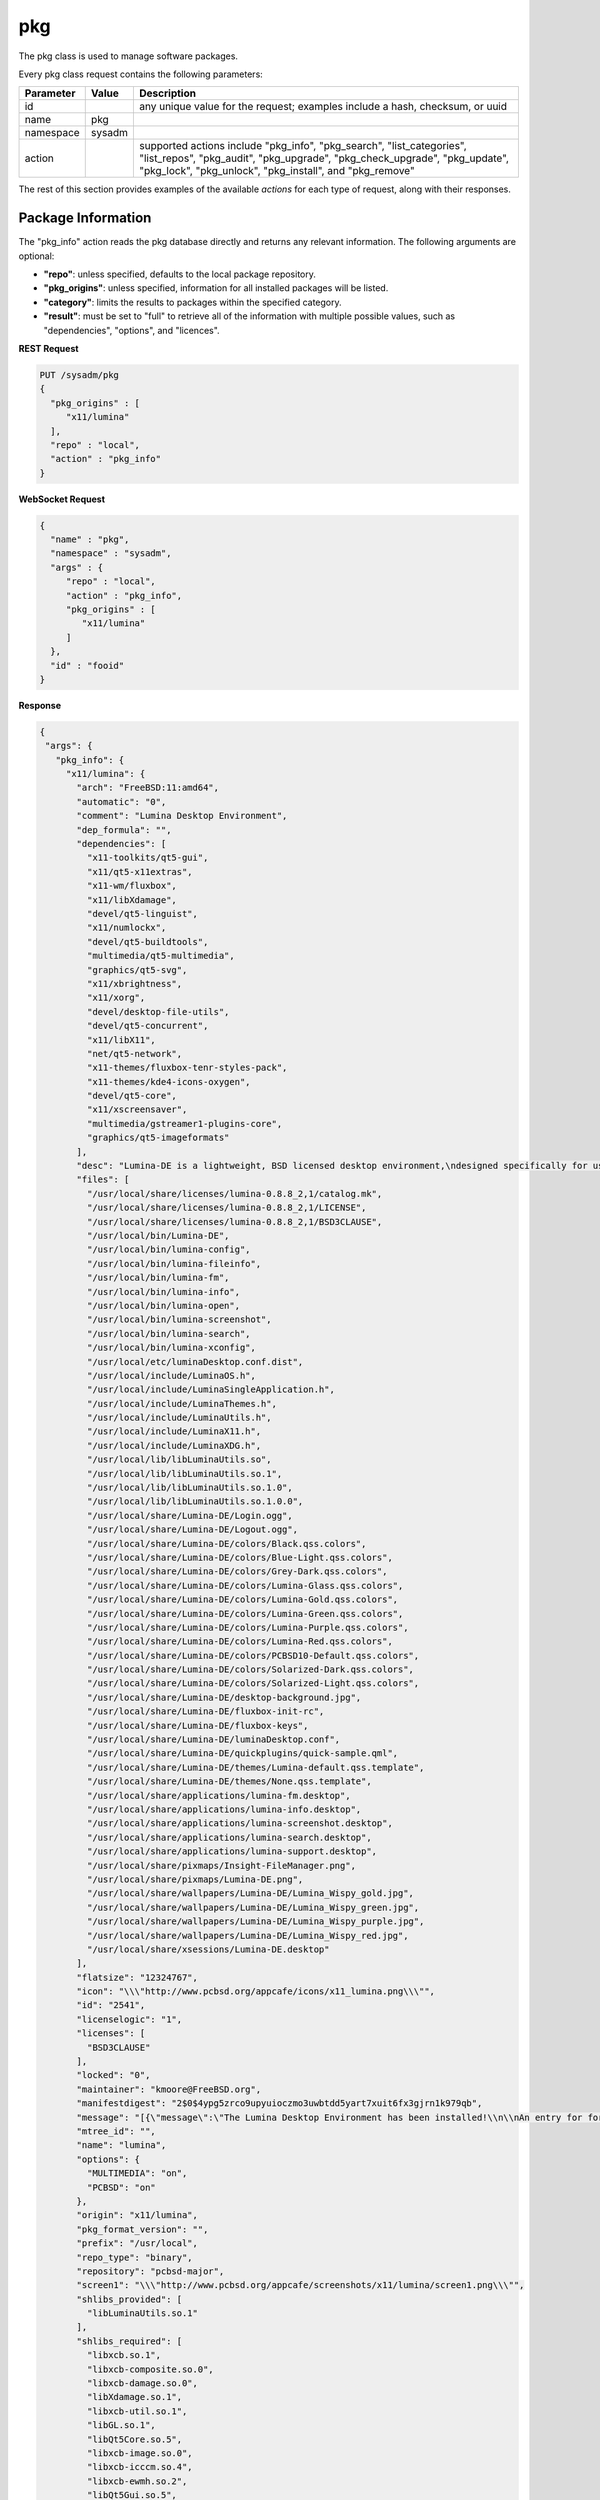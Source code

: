 .. _pkg:

pkg
***

The pkg class is used to manage software packages.

Every pkg class request contains the following parameters:

+---------------------------------+---------------+----------------------------------------------------------------------------------------------------------------------+
| **Parameter**                   | **Value**     | **Description**                                                                                                      |
|                                 |               |                                                                                                                      |
+=================================+===============+======================================================================================================================+
| id                              |               | any unique value for the request; examples include a hash, checksum, or uuid                                         |
|                                 |               |                                                                                                                      |
+---------------------------------+---------------+----------------------------------------------------------------------------------------------------------------------+
| name                            | pkg           |                                                                                                                      |
|                                 |               |                                                                                                                      |
+---------------------------------+---------------+----------------------------------------------------------------------------------------------------------------------+
| namespace                       | sysadm        |                                                                                                                      |
|                                 |               |                                                                                                                      |
+---------------------------------+---------------+----------------------------------------------------------------------------------------------------------------------+
| action                          |               | supported actions include "pkg_info", "pkg_search", "list_categories", "list_repos", "pkg_audit", "pkg_upgrade",     |
|                                 |               | "pkg_check_upgrade", "pkg_update", "pkg_lock", "pkg_unlock", "pkg_install", and "pkg_remove"                         |
|                                 |               |                                                                                                                      |
+---------------------------------+---------------+----------------------------------------------------------------------------------------------------------------------+

The rest of this section provides examples of the available *actions* for each type of request, along with their responses. 

.. index:: pkg_info, pkg

.. _Package Information:

Package Information
===================

The "pkg_info" action reads the pkg database directly and returns any relevant information. The following arguments are optional:

* **"repo"**: unless specified, defaults to the local package repository.

* **"pkg_origins"**: unless specified, information for all installed packages will be listed.

* **"category"**: limits the results to packages within the specified category.

* **"result"**: must be set to "full" to retrieve all of the information with multiple possible values, such as "dependencies", "options", and "licences".

**REST Request**

.. code-block:: json

 PUT /sysadm/pkg
 {
   "pkg_origins" : [
      "x11/lumina"
   ],
   "repo" : "local",
   "action" : "pkg_info"
 }

**WebSocket Request**

.. code-block:: json

 {
   "name" : "pkg",
   "namespace" : "sysadm",
   "args" : {
      "repo" : "local",
      "action" : "pkg_info",
      "pkg_origins" : [
         "x11/lumina"
      ]
   },
   "id" : "fooid"
 }

**Response**

.. code-block:: json

 {
  "args": {
    "pkg_info": {
      "x11/lumina": {
        "arch": "FreeBSD:11:amd64",
        "automatic": "0",
        "comment": "Lumina Desktop Environment",
        "dep_formula": "",
        "dependencies": [
          "x11-toolkits/qt5-gui",
          "x11/qt5-x11extras",
          "x11-wm/fluxbox",
          "x11/libXdamage",
          "devel/qt5-linguist",
          "x11/numlockx",
          "devel/qt5-buildtools",
          "multimedia/qt5-multimedia",
          "graphics/qt5-svg",
          "x11/xbrightness",
          "x11/xorg",
          "devel/desktop-file-utils",
          "devel/qt5-concurrent",
          "x11/libX11",
          "net/qt5-network",
          "x11-themes/fluxbox-tenr-styles-pack",
          "x11-themes/kde4-icons-oxygen",
          "devel/qt5-core",
          "x11/xscreensaver",
          "multimedia/gstreamer1-plugins-core",
          "graphics/qt5-imageformats"
        ],
        "desc": "Lumina-DE is a lightweight, BSD licensed desktop environment,\ndesigned specifically for use on FreeBSD\n\nWWW: http://lumina-desktop.org",
        "files": [
          "/usr/local/share/licenses/lumina-0.8.8_2,1/catalog.mk",
          "/usr/local/share/licenses/lumina-0.8.8_2,1/LICENSE",
          "/usr/local/share/licenses/lumina-0.8.8_2,1/BSD3CLAUSE",
          "/usr/local/bin/Lumina-DE",
          "/usr/local/bin/lumina-config",
          "/usr/local/bin/lumina-fileinfo",
          "/usr/local/bin/lumina-fm",
          "/usr/local/bin/lumina-info",
          "/usr/local/bin/lumina-open",
          "/usr/local/bin/lumina-screenshot",
          "/usr/local/bin/lumina-search",
          "/usr/local/bin/lumina-xconfig",
          "/usr/local/etc/luminaDesktop.conf.dist",
          "/usr/local/include/LuminaOS.h",
          "/usr/local/include/LuminaSingleApplication.h",
          "/usr/local/include/LuminaThemes.h",
          "/usr/local/include/LuminaUtils.h",
          "/usr/local/include/LuminaX11.h",
          "/usr/local/include/LuminaXDG.h",
          "/usr/local/lib/libLuminaUtils.so",
          "/usr/local/lib/libLuminaUtils.so.1",
          "/usr/local/lib/libLuminaUtils.so.1.0",
          "/usr/local/lib/libLuminaUtils.so.1.0.0",
          "/usr/local/share/Lumina-DE/Login.ogg",
          "/usr/local/share/Lumina-DE/Logout.ogg",
          "/usr/local/share/Lumina-DE/colors/Black.qss.colors",
          "/usr/local/share/Lumina-DE/colors/Blue-Light.qss.colors",
          "/usr/local/share/Lumina-DE/colors/Grey-Dark.qss.colors",
          "/usr/local/share/Lumina-DE/colors/Lumina-Glass.qss.colors",
          "/usr/local/share/Lumina-DE/colors/Lumina-Gold.qss.colors",
          "/usr/local/share/Lumina-DE/colors/Lumina-Green.qss.colors",
          "/usr/local/share/Lumina-DE/colors/Lumina-Purple.qss.colors",
          "/usr/local/share/Lumina-DE/colors/Lumina-Red.qss.colors",
          "/usr/local/share/Lumina-DE/colors/PCBSD10-Default.qss.colors",
          "/usr/local/share/Lumina-DE/colors/Solarized-Dark.qss.colors",
          "/usr/local/share/Lumina-DE/colors/Solarized-Light.qss.colors",
          "/usr/local/share/Lumina-DE/desktop-background.jpg",
          "/usr/local/share/Lumina-DE/fluxbox-init-rc",
          "/usr/local/share/Lumina-DE/fluxbox-keys",
          "/usr/local/share/Lumina-DE/luminaDesktop.conf",
          "/usr/local/share/Lumina-DE/quickplugins/quick-sample.qml",
          "/usr/local/share/Lumina-DE/themes/Lumina-default.qss.template",
          "/usr/local/share/Lumina-DE/themes/None.qss.template",
          "/usr/local/share/applications/lumina-fm.desktop",
          "/usr/local/share/applications/lumina-info.desktop",
          "/usr/local/share/applications/lumina-screenshot.desktop",
          "/usr/local/share/applications/lumina-search.desktop",
          "/usr/local/share/applications/lumina-support.desktop",
          "/usr/local/share/pixmaps/Insight-FileManager.png",
          "/usr/local/share/pixmaps/Lumina-DE.png",
          "/usr/local/share/wallpapers/Lumina-DE/Lumina_Wispy_gold.jpg",
          "/usr/local/share/wallpapers/Lumina-DE/Lumina_Wispy_green.jpg",
          "/usr/local/share/wallpapers/Lumina-DE/Lumina_Wispy_purple.jpg",
          "/usr/local/share/wallpapers/Lumina-DE/Lumina_Wispy_red.jpg",
          "/usr/local/share/xsessions/Lumina-DE.desktop"
        ],
        "flatsize": "12324767",
        "icon": "\\\"http://www.pcbsd.org/appcafe/icons/x11_lumina.png\\\"",
        "id": "2541",
        "licenselogic": "1",
        "licenses": [
          "BSD3CLAUSE"
        ],
        "locked": "0",
        "maintainer": "kmoore@FreeBSD.org",
        "manifestdigest": "2$0$4ypg5zrco9upyuioczmo3uwbtdd5yart7xuit6fx3gjrn1k979qb",
        "message": "[{\"message\":\"The Lumina Desktop Environment has been installed!\\n\\nAn entry for for launching Lumina from a graphical login manager has already been added to the system, but if you with to start Lumina manually, you will need to do one of the following:\\n1) Put the line \\\"exec Lumina-DE\\\" at the end of your user's \\\"~/.xinitrc\\\" file before running startx\\n2) Wrap the Lumina binary call with an X initialization call: \\nExample: \\\"xinit ${PREFIX}/bin/Lumina-DE -- :0\\\"\\n\\nAlso note that the system-wide default settings for Lumina are contained in ${PREFIX}/etc/luminaDesktop.conf[.dist]. While it is possible to customize the desktop to the user's liking after logging in, you may want to adjust the default settings as necessary if there are multiple user accounts on this system.\"}]",
        "mtree_id": "",
        "name": "lumina",
        "options": {
          "MULTIMEDIA": "on",
          "PCBSD": "on"
        },
        "origin": "x11/lumina",
        "pkg_format_version": "",
        "prefix": "/usr/local",
        "repo_type": "binary",
        "repository": "pcbsd-major",
        "screen1": "\\\"http://www.pcbsd.org/appcafe/screenshots/x11/lumina/screen1.png\\\"",
        "shlibs_provided": [
          "libLuminaUtils.so.1"
        ],
        "shlibs_required": [
          "libxcb.so.1",
          "libxcb-composite.so.0",
          "libxcb-damage.so.0",
          "libXdamage.so.1",
          "libxcb-util.so.1",
          "libGL.so.1",
          "libQt5Core.so.5",
          "libxcb-image.so.0",
          "libxcb-icccm.so.4",
          "libxcb-ewmh.so.2",
          "libQt5Gui.so.5",
          "libQt5Network.so.5",
          "libQt5Widgets.so.5",
          "libQt5Concurrent.so.5",
          "libQt5Multimedia.so.5",
          "libQt5MultimediaWidgets.so.5",
          "libQt5Svg.so.5",
          "libQt5X11Extras.so.5"
        ],
        "time": "1458334158",
        "version": "0.8.8_2,1",
        "www": "http://lumina-desktop.org"
      }
    }
  },
  "id": "fooid",
  "name": "response",
  "namespace": "sysadm"
 }

 .. index:: pkg_search, pkg

.. _Search Packages:

Search Packages
===============

The "pkg_search" action searches the package database for pkgs which match the given "search_term" (required). These parameters are optional:

* **"repo"**: may be used to specifiy searching the specified repository. If not specified, the local package database is searched.

* **"category"**: may be used to restrict searches to the specified package category.

**REST Request**

.. code-block:: json

 PUT /sysadm/pkg
 {
   "repo" : "pcbsd-major",
   "category" : "www",
   "action" : "pkg_search",
   "search_term" : "fire",
   "search_excludes" : ["<phrase1>", "<phrase2>"]
 }

**WebSocket Request**

.. code-block:: json

 {
   "id" : "fooid",
   "namespace" : "sysadm",
   "name" : "pkg",
   "args" : {
      "action" : "pkg_search",
      "search_term" : "fire",
      "search_excludes" : ["<phrase1>", "<phrase2>"],
      "category" : "www",
      "repo" : "pcbsd-major"
   }
 }

**Response**

.. code-block:: json

 {
  "args": {
    "pkg_search": {
      "results_order" : ["www/firefox", "www/firefox-esr", "www/firefox-esr-i18n", "www/firefox-pulse"],
      "www/firefox": {
        "arch": "FreeBSD:11:amd64",
        "cksum": "cc72c379afbd66d152cf06b7d2a14ada413f338071ecb9b084899c94d39f951e",
        "comment": "Web browser based on the browser portion of Mozilla",
        "cpe": "cpe:2.3:a:mozilla:firefox:45.0:::::freebsd11:x64:1",
        "dep_formula": "",
        "desc": "Mozilla Firefox is a free and open source web browser descended from the\nMozilla Application Suite. It is small, fast and easy to use, and offers\nmany advanced features:\n\n o Popup Blocking\n o Tabbed Browsing\n o Live Bookmarks (ie. RSS)\n o Extensions\n o Themes\n o FastFind\n o Improved Security\n\nWWW: http://www.mozilla.com/firefox",
        "flatsize": "96435169",
        "icon": "\\\\\\\"http://www.pcbsd.org/appcafe/icons/www_firefox.png\\\\\\\"",
        "id": "12147",
        "licenselogic": "1",
        "maintainer": "gecko@FreeBSD.org",
        "manifestdigest": "2$0$hcbb9x7urbs9nw1e44chw9bwxn339983b6q9mixxdn5ghdwuh9ny",
        "name": "firefox",
        "no_provide_shlib": "yes",
        "olddigest": "",
        "origin": "www/firefox",
        "osversion": "",
        "path": "All/firefox-45.0_1,1.txz",
        "pkg_format_version": "",
        "pkgsize": "39935776",
        "prefix": "/usr/local",
        "screen1": "\\\\\\\"http://www.pcbsd.org/appcafe/screenshots/www/firefox/screen1.png\\\\\\\"",
        "screen2": "\\\\\\\"http://www.pcbsd.org/appcafe/screenshots/www/firefox/screen2.png\\\\\\\"",
        "version": "45.0_1,1",
        "www": "http://www.mozilla.com/firefox"
      },
      "www/firefox-esr": {
        "arch": "FreeBSD:11:amd64",
        "cksum": "811545c4da089b52db54ddee04af2ea8c439eb12e708f478b09141cdcca7aec5",
        "comment": "Web browser based on the browser portion of Mozilla",
        "cpe": "cpe:2.3:a:mozilla:firefox_esr:38.7.0:::::freebsd11:x64",
        "dep_formula": "",
        "desc": "Mozilla Firefox is a free and open source web browser descended from the\nMozilla Application Suite. It is small, fast and easy to use, and offers\nmany advanced features:\n\n o Popup Blocking\n o Tabbed Browsing\n o Live Bookmarks (ie. RSS)\n o Extensions\n o Themes\n o FastFind\n o Improved Security\n\nWWW: http://www.mozilla.com/firefox",
        "flatsize": "86940998",
        "icon": "\\\\\\\"http://www.pcbsd.org/appcafe/icons/www_firefox-esr.png\\\\\\\"",
        "id": "656",
        "licenselogic": "1",
        "maintainer": "gecko@FreeBSD.org",
        "manifestdigest": "2$0$km1kyyxoae47gyhp9gx7wz7pcnsn6jnc8yxgpz63iyynaxi7ia8y",
        "name": "firefox-esr",
        "no_provide_shlib": "yes",
        "olddigest": "",
        "origin": "www/firefox-esr",
        "osversion": "",
        "path": "All/firefox-esr-38.7.0,1.txz",
        "pkg_format_version": "",
        "pkgsize": "36352676",
        "prefix": "/usr/local",
        "version": "38.7.0,1",
        "www": "http://www.mozilla.com/firefox"
      },
      "www/firefox-esr-i18n": {
        "arch": "FreeBSD:11:*",
        "cksum": "c389f2960fa77548435e0b905b3ef6ddb48957b76c2d8346de1f9f97dd7b23ca",
        "comment": "Localized interface for Firefox",
        "dep_formula": "",
        "desc": "Language packs for Firefox\n\nWWW: http://www.mozilla.org/projects/l10n/",
        "flatsize": "102671800",
        "id": "17350",
        "licenselogic": "1",
        "maintainer": "gecko@FreeBSD.org",
        "manifestdigest": "2$0$wzmx16rcynpdej5eckeg6c8w8z6r7oha86cmjfth4pnfu9iojdmb",
        "name": "firefox-esr-i18n",
        "olddigest": "",
        "origin": "www/firefox-esr-i18n",
        "osversion": "",
        "path": "All/firefox-esr-i18n-38.7.0.txz",
        "pkg_format_version": "",
        "pkgsize": "10449532",
        "prefix": "/usr/local",
        "version": "38.7.0",
        "www": "http://www.mozilla.org/projects/l10n/"
      },
      "www/firefox-i18n": {
        "arch": "FreeBSD:11:*",
        "cksum": "11ca74215bb2c9032a316692b02d4b675cc2102b0e6c9c9f79e85cb6a292e689",
        "comment": "Localized interface for Firefox",
        "dep_formula": "",
        "desc": "Language packs for Firefox\n\nWWW: http://www.mozilla.org/projects/l10n/",
        "flatsize": "107852121",
        "id": "11462",
        "licenselogic": "1",
        "maintainer": "gecko@FreeBSD.org",
        "manifestdigest": "2$0$hozjo4sqt3kn4rqak7hfr4zubt3yahigcnhmbwad7xtuqt1qxntb",
        "name": "firefox-i18n",
        "olddigest": "",
        "origin": "www/firefox-i18n",
        "osversion": "",
        "path": "All/firefox-i18n-45.0.txz",
        "pkg_format_version": "",
        "pkgsize": "10295024",
        "prefix": "/usr/local",
        "version": "45.0",
        "www": "http://www.mozilla.org/projects/l10n/"
      },
      "www/firefox-pulse": {
        "arch": "FreeBSD:11:amd64",
        "cksum": "76bcc4096c378a647c4517ab8fac64d3ecbf2c08a1e47ab0eb9061d95d86c195",
        "comment": "Web browser based on the browser portion of Mozilla",
        "cpe": "cpe:2.3:a:mozilla:firefox:45.0:::::freebsd11:x64:1",
        "dep_formula": "",
        "desc": "Mozilla Firefox is a free and open source web browser descended from the\nMozilla Application Suite. It is small, fast and easy to use, and offers\nmany advanced features:\n\n o Popup Blocking\n o Tabbed Browsing\n o Live Bookmarks (ie. RSS)\n o Extensions\n o Themes\n o FastFind\n o Improved Security\n\nWWW: http://www.mozilla.com/firefox",
        "flatsize": "96438909",
        "icon": "\\\\\\\"http://www.pcbsd.org/appcafe/icons/www_firefox-pulse.png\\\\\\\"",
        "id": "5534",
        "licenselogic": "1",
        "maintainer": "gecko@FreeBSD.org",
        "manifestdigest": "2$0$8mb8qqmcqu3ja8uy4x9nqgyeennjemumrb1q6ugyege76i4rdefb",
        "name": "firefox-pulse",
        "no_provide_shlib": "yes",
        "olddigest": "",
        "origin": "www/firefox-pulse",
        "osversion": "",
        "path": "All/firefox-pulse-45.0_1,1.txz",
        "pkg_format_version": "",
        "pkgsize": "39959876",
        "prefix": "/usr/local",
        "screen1": "\\\\\\\"http://www.pcbsd.org/appcafe/screenshots/www/firefox/screen1.png\\\\\\\"",
        "screen2": "\\\\\\\"http://www.pcbsd.org/appcafe/screenshots/www/firefox/screen2.png\\\\\\\"",
        "version": "45.0_1,1",
        "www": "http://www.mozilla.com/firefox"
      }
    }
  },
  "id": "fooid",
  "name": "response",
  "namespace": "sysadm"
 }

.. index:: list_categories, pkg

.. _List Categories:

List Categories
===============

The "list_categories" action lists all the known, non-empty categories within the specified repository or, if no repository is specified, the local repository.

**REST Request**

.. code-block:: json
 
 PUT /sysadm/pkg
 {
   "repo" : "local",
   "action" : "list_categories"
 }

**WebSocket Request**

.. code-block:: json
 
 {
   "id" : "fooid",
   "args" : {
      "action" : "list_categories",
      "repo" : "local"
   },
   "namespace" : "sysadm",
   "name" : "pkg"
 }

**Response**

.. code-block:: json
 
 {
  "args": {
    "list_categories": [
      "ports-mgmt",
      "x11",
      "gnome",
      "textproc",
      "devel",
      "python",
      "misc",
      "print",
      "graphics",
      "security",
      "x11-fonts",
      "lang",
      "ipv6",
      "perl5",
      "converters",
      "math",
      "x11-toolkits",
      "sysutils",
      "dns",
      "net",
      "accessibility",
      "databases",
      "shells",
      "x11-themes",
      "multimedia",
      "audio",
      "www",
      "ftp",
      "net-im",
      "archivers",
      "comms",
      "java",
      "deskutils",
      "kde",
      "mail",
      "editors",
      "emulators",
      "games",
      "irc",
      "japanese",
      "news",
      "x11-servers",
      "tk",
      "net-mgmt",
      "ruby",
      "x11-drivers",
      "x11-wm",
      "x11-clocks",
      "kld",
      "tcl",
      "enlightenment",
      "linux"
    ]
  },
  "id": "fooid",
  "name": "response",
  "namespace": "sysadm"
 }

.. index:: list_repos, pkg

.. _List Repositories:

List Repositories
=================

The "list_repositories" action scan the package repository configuration files and returns the names of the available repositories. All of the repositories returned by this
action are valid as the optional "repo" argument for the other pkg API actions.

**REST Request**

.. code-block:: json

 PUT /sysadm/pkg
 {
   "action" : "list_repos"
 }

**WebSocket Request**

.. code-block:: json

 {
   "id" : "fooid",
   "namespace" : "sysadm",
   "name" : "pkg",
   "args" : {
      "action" : "list_repos"
   }
 }

**Response**

.. code-block:: json

 {
  "args": {
    "list_repos": [
      "local",
      "pcbsd-major"
    ]
  },
  "id": "fooid",
  "name": "response",
  "namespace": "sysadm"
 }

.. index:: pkg_audit, pkg

.. _Audit Packages:

Audit Packages
==============

The "pkg_audit" action performs an audit of all installed packages and reports any packages with known vulnerabilities as well as other packages which are impacted by those vulnerabilities. 

.. note:: the vulnerability information will be returned as a dispatcher event as this action just queues up the results of the :command:`pkg` operation. This is due to a limitation of
   :command:`pkg`, as it only supports one process call at a time. Refer to the :ref:`Dispatcher Subsystem` for instructions on how to subscribe to and query dispatcher events.

**REST Request**

.. code-block:: json

 PUT /sysadm/pkg
 {
   "action" : "pkg_audit"
 }

**WebSocket Request**

.. code-block:: json

 {
   "args" : {
      "action" : "pkg_audit"
   },
   "name" : "pkg",
   "id" : "fooid",
   "namespace" : "sysadm"
 }

**Response**

.. code-block:: json

 {
  "args": {
    "pkg_audit": {
      "proc_cmd": "pkg audit -qr",
      "proc_id": "sysadm_pkg_audit-{257cc46b-9178-4990-810a-12416ddfad79}",
      "status": "pending"
    }
  },
  "id": "fooid",
  "name": "response",
  "namespace": "sysadm"
 }

**Dispatcher Events System Reply**

.. code-block:: json

 {
  "namespace" : "events",
  "name" : "dispatcher",
  "id" : "none",
  "args" : {
    "event_system" : "sysadm"/"pkg",
    "state" : "finished",
    "pkg_log" : "<process log>",
    "action" : "pkg_audit",
    "process_details" : {
      "time_finished" : "<ISO 8601 time date string>",
      "cmd_list" : ["<command 1>", "<command 2>"],
      "return_codes/<command 1>" : "<code 1>",
      "return_codes/<command 2>" : "<code 2>",
      "process_id" : "<random>",
      "state" : "finished"
      }
    }
 }  

.. index:: pkg_upgrade, pkg

.. _Upgrade Packages:

Upgrade Packages
================

The "pkg_upgrade" action upgrades all currently installed packages. The messages from the upgrade will be returned as a dispatcher event. Refer to the :ref:`Dispatcher Subsystem` for
instructions on how to subscribe to and query dispatcher events.

**REST Request**

.. code-block:: json

 PUT /sysadm/pkg
 {
   "action" : "pkg_upgrade"
 }

**WebSocket Request**

.. code-block:: json

 {
   "args" : {
      "action" : "pkg_upgrade"
   },
   "name" : "pkg",
   "namespace" : "sysadm",
   "id" : "fooid"
 }

**Response**

.. code-block:: json

 {
  "args": {
    "pkg_upgrade": {
      "proc_cmd": "pkg upgrade -y",
      "proc_id": "sysadm_pkg_upgrade-{19ace7c9-0d83-4a0d-9249-0b56cb105762}",
      "status": "pending"
    }
  },
  "id": "fooid",
  "name": "response",
  "namespace": "sysadm"
 }

**Dispatcher Events System Reply**

.. code-block:: json

 {
  "namespace" : "events",
  "name" : "dispatcher",
  "id" : "none",
  "args" : {
    "event_system" : "sysadm"/"pkg",
    "state" : "finished",
    "pkg_log" : "<process log>",
    "action" : "pkg_upgrade",
    "process_details" : {
      "time_finished" : "<ISO 8601 time date string>",
      "cmd_list" : ["<command 1>", "<command 2>"],
      "return_codes/<command 1>" : "<code 1>",
      "return_codes/<command 2>" : "<code 2>",
      "process_id" : "<random>",
      "state" : "finished"
      }
    }
 }  

.. index:: pkg_check_upgrade, pkg

.. _Check Packages:

Check Packages
==============

The "pkg_check_upgrade" action checks to see if there are any package updates available and returns that information as a dispatcher event. Refer to the :ref:`Dispatcher Subsystem` for
instructions on how to subscribe to and query dispatcher events.

**REST Request**

.. code-block:: json

 PUT /sysadm/pkg
 {
   "action" : "pkg_check_upgrade"
 }

**WebSocket Request**

.. code-block:: json

 {
   "args" : {
      "action" : "pkg_check_upgrade"
   },
   "namespace" : "sysadm",
   "name" : "pkg",
   "id" : "fooid"
 }

**Response**

.. code-block:: json

 {
  "args": {
    "pkg_check_upgrade": {
      "proc_cmd": "pkg upgrade -n",
      "proc_id": "sysadm_pkg_check_upgrade-{c5e9d9a1-7c49-4a70-9d7c-4a84277c83b0}",
      "status": "pending"
    }
  },
  "id": "fooid",
  "name": "response",
  "namespace": "sysadm"
 }
 
**Dispatcher Events System Reply**

.. code-block:: json

 {
  "namespace" : "events",
  "name" : "dispatcher",
  "id" : "none",
  "args" : {
    "event_system" : "sysadm/pkg",
    "state" : "finished",
    "pkg_log" : "<process log>",
    "action" : "pkg_check_upgrade",
    "updates_available" : "true" OR "false",
    "process_details" : {
      "time_finished" : "<ISO 8601 time date string>",
      "cmd_list" : ["<command 1>", "<command 2>"],
      "return_codes/<command 1>" : "<code 1>",
      "return_codes/<command 2>" : "<code 2>",
      "process_id" : "<random>",
      "state" : "finished"
      }
    }
 }

.. index:: pkg_update, pkg

.. _Update Package Database:

Update Package Database
=======================

The "pkg_update" action instructs :command:`pkg` to update its databases. This action is typically not required.  It returns any information as a dispatcher event. Refer to the
:ref:`Dispatcher Subsystem` for instructions on how to subscribe to and query dispatcher events.

If you include "force" = "true", it forces :command:`pkg` to completely resync all of its databases with all known repositories which may take some time.

**REST Request**

.. code-block:: json

 PUT /sysadm/pkg
 {
   "force" : "true",
   "action" : "pkg_update"
 }

**WebSocket Request**

.. code-block:: json

 {
   "id" : "fooid",
   "name" : "pkg",
   "namespace" : "sysadm",
   "args" : {
      "force" : "true",
      "action" : "pkg_update"
   }
 }

**Response**

.. code-block:: json

 {
  "args": {
    "pkg_update": {
      "proc_cmd": "pkg update -f",
      "proc_id": "sysadm_pkg_update-{8d65bbc5-fefc-4f34-8743-167e61a54c4c}",
      "status": "pending"
    }
  },
  "id": "fooid",
  "name": "response",
  "namespace": "sysadm"
 }
 
**Dispatcher Events System Reply**

.. code-block:: json

 {
  "namespace" : "events",
  "name" : "dispatcher",
  "id" : "none",
  "args" : {
    "event_system" : "sysadm"/"pkg",
    "state" : "finished",
    "pkg_log" : "<process log>",
    "action" : "pkg_update",
    "process_details" : {
      "time_finished" : "<ISO 8601 time date string>",
      "cmd_list" : ["<command 1>", "<command 2>"],
      "return_codes/<command 1>" : "<code 1>",
      "return_codes/<command 2>" : "<code 2>",
      "process_id" : "<random>",
      "state" : "finished"
      }
    }
 }  

.. index:: pkg_lock, pkg_unlock, pkg

.. _Lock/Unlock Packages:

Lock/Unlock Packages
====================

The "pkg_lock" action locks the specified "pkg_origins" so that it will be skipped during a package upgrade and remain at its current version. When using "pkg_origins", specify either a 
single package origin string or an array of package origins.

The "pkg_unlock" action unlocks the previously locked "pkg_origins" so that it is no longer skipped during a package upgrade. 

Both actions return any information as a dispatcher event. Refer to the :ref:`Dispatcher Subsystem` for instructions on how to subscribe to and query dispatcher events.

**REST Request**

.. code-block:: json

 PUT /sysadm/pkg
 {
   "pkg_origins" : [
      "misc/pcbsd-base"
   ],
   "action" : "pkg_lock"
 }

**WebSocket Request**

.. code-block:: json

 {
   "namespace" : "sysadm",
   "id" : "fooid",
   "name" : "pkg",
   "args" : {
      "pkg_origins" : [
         "misc/pcbsd-base"
      ],
      "action" : "pkg_lock"
   }
 }

**Response**

.. code-block:: json

 {
  "args": {
    "pkg_lock": {
      "proc_cmd": "pkg lock -y misc/pcbsd-base",
      "proc_id": "sysadm_pkg_lock-{352f7f66-d036-4c16-8978-67950957bf22}",
      "status": "pending"
    }
  },
  "id": "fooid",
  "name": "response",
  "namespace": "sysadm"
 }

**Dispatcher Events System Reply**

.. code-block:: json

 {
  "namespace" : "events",
  "name" : "dispatcher",
  "id" : "none",
  "args" : {
    "event_system" : "sysadm"/"pkg",
    "state" : "finished",
    "pkg_log" : "<process log>",
    "action" : "pkg_lock",
    "process_details" : {
      "time_finished" : "<ISO 8601 time date string>",
      "cmd_list" : ["<command 1>", "<command 2>"],
      "return_codes/<command 1>" : "<code 1>",
      "return_codes/<command 2>" : "<code 2>",
      "process_id" : "<random>",
      "state" : "finished"
      }
    }
 } 
 
**REST Request**

.. code-block:: json

 PUT /sysadm/pkg
 {
   "action" : "pkg_unlock",
   "pkg_origins" : "misc/pcbsd-base"
 }

**WebSocket Request**

.. code-block:: json

 {
   "id" : "fooid",
   "args" : {
      "action" : "pkg_unlock",
      "pkg_origins" : "misc/pcbsd-base"
   },
   "name" : "pkg",
   "namespace" : "sysadm"
 }

**Response**

.. code-block:: json

 {
  "args": {
    "pkg_unlock": {
      "proc_cmd": "pkg unlock -y misc/pcbsd-base",
      "proc_id": "sysadm_pkg_unlock-{d1771b41-c1ca-480a-a3ce-42d4eddbfae8}",
      "status": "pending"
    }
  },
  "id": "fooid",
  "name": "response",
  "namespace": "sysadm"
 }
 
**Dispatcher Events System Reply**

.. code-block:: json

 {
  "namespace" : "events",
  "name" : "dispatcher",
  "id" : "none",
  "args" : {
    "event_system" : "sysadm"/"pkg",
    "state" : "finished",
    "pkg_log" : "<process log>",
    "action" : "pkg_unlock",
    "process_details" : {
      "time_finished" : "<ISO 8601 time date string>",
      "cmd_list" : ["<command 1>", "<command 2>"],
      "return_codes/<command 1>" : "<code 1>",
      "return_codes/<command 2>" : "<code 2>",
      "process_id" : "<random>",
      "state" : "finished"
      }
    }
 } 
 
.. index:: pkg_install, pkg

.. _Install Packages:

Install Packages
================

The "pkg_install" action installs the specified "pkg_origins" on the system. When using "pkg_origins", specify either a single package origin string or an array of package origins.
Unless the "repo" is specified, :command:`pkg` will automatically determine the repository. The install messages will be returned as a dispatcher event. Refer to the
:ref:`Dispatcher Subsystem` for instructions on how to subscribe to and query dispatcher events.

**REST Request**

.. code-block:: json

 PUT /sysadm/pkg
 {
   "pkg_origins" : "games/angband",
   "action" : "pkg_install",
   "repo" : "pcbsd-major"
 }

**WebSocket Request**

.. code-block:: json

 {
   "name" : "pkg",
   "namespace" : "sysadm",
   "id" : "fooid",
   "args" : {
      "action" : "pkg_install",
      "pkg_origins" : "games/angband",
      "repo" : "pcbsd-major"
   }
 }

**Response**

.. code-block:: json

 {
  "args": {
    "pkg_install": {
      "proc_cmd": "pkg install -y --repository \"pcbsd-major\" games/angband",
      "proc_id": "sysadm_pkg_install-{ae444472-47df-4a65-91eb-013cc82ce4ad}",
      "status": "pending"
    }
  },
  "id": "fooid",
  "name": "response",
  "namespace": "sysadm"
 }

**Dispatcher Events System Reply**

.. code-block:: json

 {
  "namespace" : "events",
  "name" : "dispatcher",
  "id" : "none",
  "args" : {
    "event_system" : "sysadm"/"pkg",
    "state" : "finished",
    "pkg_log" : "<process log>",
    "action" : "pkg_install",
    "process_details" : {
      "time_finished" : "<ISO 8601 time date string>",
      "cmd_list" : ["<command 1>", "<command 2>"],
      "return_codes/<command 1>" : "<code 1>",
      "return_codes/<command 2>" : "<code 2>",
      "process_id" : "<random>",
      "state" : "finished"
      }
    }
 } 
 
.. index:: pkg_remove, pkg

.. _Uninstall Packages:

Uninstall Packages
==================

The "pkg_remove" action uninstalls the specified "pkg_origins" from the system. When using "pkg_origins", specify either a single package origin string or an array of package origins.

The optional "recursive" argument can be set to "true" or "false". The default is "true", which means that other packages which depend on this package will also be removed so that there are
no broken dependencies.

The uninstall messages will be returned as a dispatcher event. Refer to the :ref:`Dispatcher Subsystem` for instructions on how to subscribe to and query dispatcher events.

**REST Request**

.. code-block:: json

 PUT /sysadm/pkg
 {
   "recursive" : "false",
   "action" : "pkg_remove",
   "pkg_origins" : "games/angband"
 }

**WebSocket Request**

.. code-block:: json

 {
   "id" : "fooid",
   "name" : "pkg",
   "namespace" : "sysadm",
   "args" : {
      "action" : "pkg_remove",
      "recursive" : "false",
      "pkg_origins" : "games/angband"
   }
 }

**Response**

.. code-block:: json

 {
  "args": {
    "pkg_remove": {
      "proc_cmd": "pkg delete -y games/angband",
      "proc_id": "sysadm_pkg_remove-{2aa844aa-f6a8-4e8f-ae71-b56af735ccb8}",
      "status": "pending"
    }
  },
  "id": "fooid",
  "name": "response",
  "namespace": "sysadm"
 }
 
**Dispatcher Events System Reply**

.. code-block:: json

 {
  "namespace" : "events",
  "name" : "dispatcher",
  "id" : "none",
  "args" : {
    "event_system" : "sysadm"/"pkg",
    "state" : "finished",
    "pkg_log" : "<process log>",
    "action" : "pkg_remove",
    "process_details" : {
      "time_finished" : "<ISO 8601 time date string>",
      "cmd_list" : ["<command 1>", "<command 2>"],
      "return_codes/<command 1>" : "<code 1>",
      "return_codes/<command 2>" : "<code 2>",
      "process_id" : "<random>",
      "state" : "finished"
      }
    }
 } 